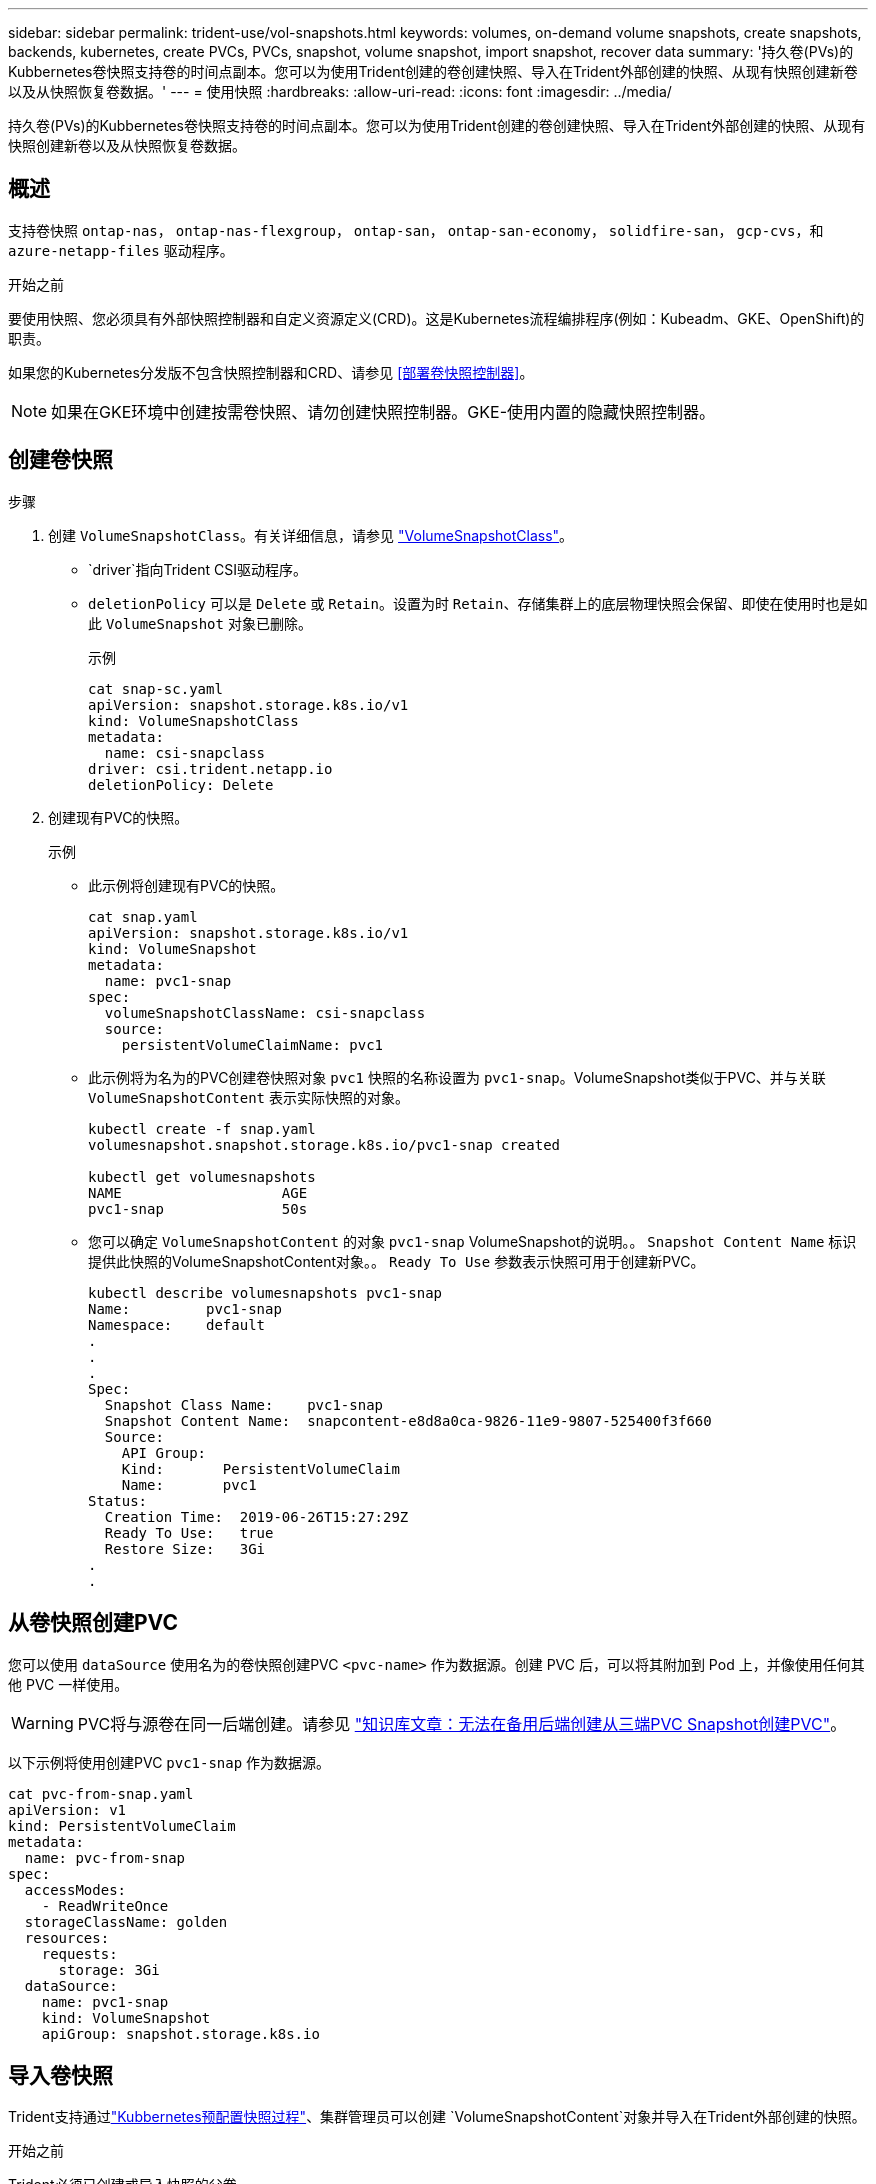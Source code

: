 ---
sidebar: sidebar 
permalink: trident-use/vol-snapshots.html 
keywords: volumes, on-demand volume snapshots, create snapshots, backends, kubernetes, create PVCs, PVCs, snapshot, volume snapshot, import snapshot, recover data 
summary: '持久卷(PVs)的Kubbernetes卷快照支持卷的时间点副本。您可以为使用Trident创建的卷创建快照、导入在Trident外部创建的快照、从现有快照创建新卷以及从快照恢复卷数据。' 
---
= 使用快照
:hardbreaks:
:allow-uri-read: 
:icons: font
:imagesdir: ../media/


[role="lead"]
持久卷(PVs)的Kubbernetes卷快照支持卷的时间点副本。您可以为使用Trident创建的卷创建快照、导入在Trident外部创建的快照、从现有快照创建新卷以及从快照恢复卷数据。



== 概述

支持卷快照 `ontap-nas`， `ontap-nas-flexgroup`， `ontap-san`， `ontap-san-economy`， `solidfire-san`， `gcp-cvs`，和 `azure-netapp-files` 驱动程序。

.开始之前
要使用快照、您必须具有外部快照控制器和自定义资源定义(CRD)。这是Kubernetes流程编排程序(例如：Kubeadm、GKE、OpenShift)的职责。

如果您的Kubernetes分发版不包含快照控制器和CRD、请参见 <<部署卷快照控制器>>。


NOTE: 如果在GKE环境中创建按需卷快照、请勿创建快照控制器。GKE-使用内置的隐藏快照控制器。



== 创建卷快照

.步骤
. 创建 `VolumeSnapshotClass`。有关详细信息，请参见 link:../trident-reference/objects.html#kubernetes-volumesnapshotclass-objects["VolumeSnapshotClass"]。
+
**  `driver`指向Trident CSI驱动程序。
** `deletionPolicy` 可以是 `Delete` 或 `Retain`。设置为时 `Retain`、存储集群上的底层物理快照会保留、即使在使用时也是如此 `VolumeSnapshot` 对象已删除。
+
.示例
[listing]
----
cat snap-sc.yaml
apiVersion: snapshot.storage.k8s.io/v1
kind: VolumeSnapshotClass
metadata:
  name: csi-snapclass
driver: csi.trident.netapp.io
deletionPolicy: Delete
----


. 创建现有PVC的快照。
+
.示例
** 此示例将创建现有PVC的快照。
+
[listing]
----
cat snap.yaml
apiVersion: snapshot.storage.k8s.io/v1
kind: VolumeSnapshot
metadata:
  name: pvc1-snap
spec:
  volumeSnapshotClassName: csi-snapclass
  source:
    persistentVolumeClaimName: pvc1
----
** 此示例将为名为的PVC创建卷快照对象 `pvc1` 快照的名称设置为 `pvc1-snap`。VolumeSnapshot类似于PVC、并与关联 `VolumeSnapshotContent` 表示实际快照的对象。
+
[listing]
----
kubectl create -f snap.yaml
volumesnapshot.snapshot.storage.k8s.io/pvc1-snap created

kubectl get volumesnapshots
NAME                   AGE
pvc1-snap              50s
----
** 您可以确定 `VolumeSnapshotContent` 的对象 `pvc1-snap` VolumeSnapshot的说明。。 `Snapshot Content Name` 标识提供此快照的VolumeSnapshotContent对象。。 `Ready To Use` 参数表示快照可用于创建新PVC。
+
[listing]
----
kubectl describe volumesnapshots pvc1-snap
Name:         pvc1-snap
Namespace:    default
.
.
.
Spec:
  Snapshot Class Name:    pvc1-snap
  Snapshot Content Name:  snapcontent-e8d8a0ca-9826-11e9-9807-525400f3f660
  Source:
    API Group:
    Kind:       PersistentVolumeClaim
    Name:       pvc1
Status:
  Creation Time:  2019-06-26T15:27:29Z
  Ready To Use:   true
  Restore Size:   3Gi
.
.
----






== 从卷快照创建PVC

您可以使用 `dataSource` 使用名为的卷快照创建PVC `<pvc-name>` 作为数据源。创建 PVC 后，可以将其附加到 Pod 上，并像使用任何其他 PVC 一样使用。


WARNING: PVC将与源卷在同一后端创建。请参见 link:https://kb.netapp.com/Cloud/Astra/Trident/Creating_a_PVC_from_a_Trident_PVC_Snapshot_cannot_be_created_in_an_alternate_backend["知识库文章：无法在备用后端创建从三端PVC Snapshot创建PVC"^]。

以下示例将使用创建PVC `pvc1-snap` 作为数据源。

[listing]
----
cat pvc-from-snap.yaml
apiVersion: v1
kind: PersistentVolumeClaim
metadata:
  name: pvc-from-snap
spec:
  accessModes:
    - ReadWriteOnce
  storageClassName: golden
  resources:
    requests:
      storage: 3Gi
  dataSource:
    name: pvc1-snap
    kind: VolumeSnapshot
    apiGroup: snapshot.storage.k8s.io
----


== 导入卷快照

Trident支持通过link:https://kubernetes.io/docs/concepts/storage/volume-snapshots/#static["Kubbernetes预配置快照过程"^]、集群管理员可以创建 `VolumeSnapshotContent`对象并导入在Trident外部创建的快照。

.开始之前
Trident必须已创建或导入快照的父卷。

.步骤
. *集群管理员：*创建 `VolumeSnapshotContent`引用后端快照的对象。这将在Trident中启动快照工作流。
+
** 在中指定后端快照的名称 `annotations` 作为 `trident.netapp.io/internalSnapshotName: <"backend-snapshot-name">`。
** 在中指定 `<name-of-parent-volume-in-trident>/<volume-snapshot-content-name>`。这是调用中 `snapshotHandle`外部快照程序向Trident提供的唯一信息。 `ListSnapshots`
+

NOTE: 。 `<volumeSnapshotContentName>` 由于CR命名限制、不能始终与后端快照名称匹配。

+
.示例
以下示例将创建 `VolumeSnapshotContent` 引用后端快照的对象 `snap-01`。

+
[listing]
----
apiVersion: snapshot.storage.k8s.io/v1
kind: VolumeSnapshotContent
metadata:
  name: import-snap-content
  annotations:
    trident.netapp.io/internalSnapshotName: "snap-01"  # This is the name of the snapshot on the backend
spec:
  deletionPolicy: Retain
  driver: csi.trident.netapp.io
  source:
    snapshotHandle: pvc-f71223b5-23b9-4235-bbfe-e269ac7b84b0/import-snap-content # <import PV name or source PV name>/<volume-snapshot-content-name>
----


. *集群管理员：*创建 `VolumeSnapshot` 引用的CR `VolumeSnapshotContent` 对象。此操作将请求访问以使用 `VolumeSnapshot` 在给定命名空间中。
+
.示例
以下示例将创建 `VolumeSnapshot` CR已命名 `import-snap` 引用的 `VolumeSnapshotContent` 已命名 `import-snap-content`。

+
[listing]
----
apiVersion: snapshot.storage.k8s.io/v1
kind: VolumeSnapshot
metadata:
  name: import-snap
spec:
  # volumeSnapshotClassName: csi-snapclass (not required for pre-provisioned or imported snapshots)
  source:
    volumeSnapshotContentName: import-snap-content
----
. *内部处理(无需执行任何操作)：*外部快照程序识别新创建的 `VolumeSnapshotContent`并运行 `ListSnapshots`调用。Trident将创建 `TridentSnapshot`。
+
** 外部快照程序用于设置 `VolumeSnapshotContent` to `readyToUse` 和 `VolumeSnapshot` to `true`。
** TRIdent返回 `readyToUse=true`。


. *任何用户:*创建一个 `PersistentVolumeClaim` 以引用新的 `VolumeSnapshot`、其中 `spec.dataSource` (或 `spec.dataSourceRef`)名称为 `VolumeSnapshot` 名称。
+
.示例
以下示例将创建一个引用的PVC `VolumeSnapshot` 已命名 `import-snap`。

+
[listing]
----
apiVersion: v1
kind: PersistentVolumeClaim
metadata:
  name: pvc-from-snap
spec:
  accessModes:
    - ReadWriteOnce
  storageClassName: simple-sc
  resources:
    requests:
      storage: 1Gi
  dataSource:
    name: import-snap
    kind: VolumeSnapshot
    apiGroup: snapshot.storage.k8s.io
----




== 使用快照恢复卷数据

默认情况下、快照目录处于隐藏状态、以便最大程度地提高使用配置的卷的兼容性 `ontap-nas` 和 `ontap-nas-economy` 驱动程序。启用 `.snapshot` 目录以直接从快照恢复数据。

使用volume Snapshot restore ONTAP命令行界面将卷还原到先前快照中记录的状态。

[listing]
----
cluster1::*> volume snapshot restore -vserver vs0 -volume vol3 -snapshot vol3_snap_archive
----

NOTE: 还原Snapshot副本时、现有卷配置将被覆盖。创建Snapshot副本后对卷数据所做的更改将丢失。



== 删除具有关联快照的PV

删除具有关联快照的永久性卷时，相应的 Trident 卷将更新为 " 正在删除 " 状态。删除卷快照以删除Trident卷。



== 部署卷快照控制器

如果您的Kubernetes分发版不包含快照控制器和CRD、则可以按如下所示进行部署。

.步骤
. 创建卷快照CRD。
+
[listing]
----
cat snapshot-setup.sh
#!/bin/bash
# Create volume snapshot CRDs
kubectl apply -f https://raw.githubusercontent.com/kubernetes-csi/external-snapshotter/release-6.1/client/config/crd/snapshot.storage.k8s.io_volumesnapshotclasses.yaml
kubectl apply -f https://raw.githubusercontent.com/kubernetes-csi/external-snapshotter/release-6.1/client/config/crd/snapshot.storage.k8s.io_volumesnapshotcontents.yaml
kubectl apply -f https://raw.githubusercontent.com/kubernetes-csi/external-snapshotter/release-6.1/client/config/crd/snapshot.storage.k8s.io_volumesnapshots.yaml
----
. 创建快照控制器。
+
[listing]
----
kubectl apply -f https://raw.githubusercontent.com/kubernetes-csi/external-snapshotter/release-6.1/deploy/kubernetes/snapshot-controller/rbac-snapshot-controller.yaml
kubectl apply -f https://raw.githubusercontent.com/kubernetes-csi/external-snapshotter/release-6.1/deploy/kubernetes/snapshot-controller/setup-snapshot-controller.yaml
----
+

NOTE: 如有必要、打开 `deploy/kubernetes/snapshot-controller/rbac-snapshot-controller.yaml` 并更新 `namespace` 命名空间。





== 相关链接

* link:../trident-concepts/snapshots.html["卷快照"]
* link:../trident-reference/objects.html["VolumeSnapshotClass"]

